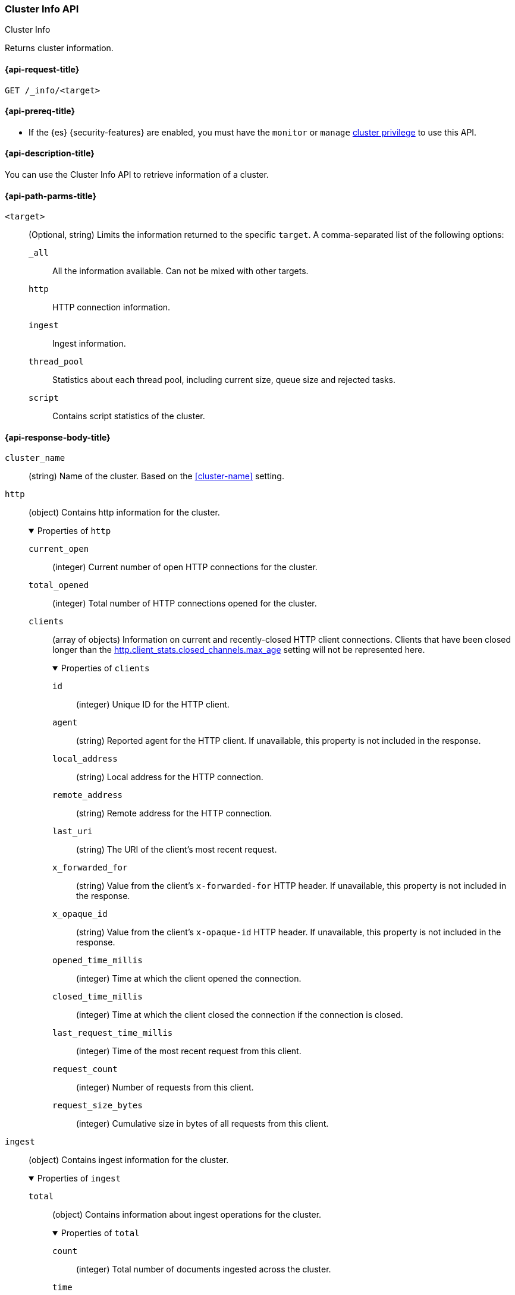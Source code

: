 [[cluster-info]]
=== Cluster Info API
++++
<titleabbrev>Cluster Info</titleabbrev>
++++

Returns cluster information.

[[cluster-info-api-request]]
==== {api-request-title}

`GET /_info/<target>` +

[[cluster-info-api-prereqs]]
==== {api-prereq-title}

* If the {es} {security-features} are enabled, you must have the `monitor` or
`manage` <<privileges-list-cluster,cluster privilege>> to use this API.


[[cluster-info-api-desc]]
==== {api-description-title}

You can use the Cluster Info API to retrieve information of a cluster.


[[cluster-info-api-path-params]]
==== {api-path-parms-title}


`<target>`::
(Optional, string) Limits the information returned to the specific `target`.
A comma-separated list of the following options:
+
--
`_all`::
All the information available. Can not be mixed with other targets.

`http`::
HTTP connection information.

`ingest`::
Ingest information.

`thread_pool`::
Statistics about each thread pool, including current size, queue size and rejected tasks.

`script`::
Contains script statistics of the cluster.
--

[role="child_attributes"]
[[cluster-info-api-response-body]]
==== {api-response-body-title}

`cluster_name`::
(string)
Name of the cluster. Based on the <<cluster-name>> setting.


[[cluster-info-api-response-body-http]]
`http`::
(object)
Contains http information for the cluster.
+
.Properties of `http`
[%collapsible%open]
======
`current_open`::
(integer)
Current number of open HTTP connections for the cluster.

`total_opened`::
(integer)
Total number of HTTP connections opened for the cluster.

`clients`::
(array of objects)
Information on current and recently-closed HTTP client connections.
Clients that have been closed longer than the <<http-settings,http.client_stats.closed_channels.max_age>>
setting will not be represented here.
+
.Properties of `clients`
[%collapsible%open]
=======
`id`::
(integer)
Unique ID for the HTTP client.

`agent`::
(string)
Reported agent for the HTTP client. If unavailable, this property is not
included in the response.

`local_address`::
(string)
Local address for the HTTP connection.

`remote_address`::
(string)
Remote address for the HTTP connection.

`last_uri`::
(string)
The URI of the client's most recent request.

`x_forwarded_for`::
(string)
Value from the client's `x-forwarded-for` HTTP header. If unavailable, this
property is not included in the response.

`x_opaque_id`::
(string)
Value from the client's `x-opaque-id` HTTP header. If unavailable, this property
is not included in the response.

`opened_time_millis`::
(integer)
Time at which the client opened the connection.

`closed_time_millis`::
(integer)
Time at which the client closed the connection if the connection is closed.

`last_request_time_millis`::
(integer)
Time of the most recent request from this client.

`request_count`::
(integer)
Number of requests from this client.

`request_size_bytes`::
(integer)
Cumulative size in bytes of all requests from this client.
=======
======


[[cluster-info-api-response-body-ingest]]
`ingest`::
(object)
Contains ingest information for the cluster.
+
.Properties of `ingest`
[%collapsible%open]
======
`total`::
(object)
Contains information about ingest operations for the cluster.
+
.Properties of `total`
[%collapsible%open]
=======
`count`::
(integer)
Total number of documents ingested across the cluster.

`time`::
(<<time-units,time value>>)
Total time spent preprocessing ingest documents across the cluster.

`time_in_millis`::
(integer)
Total time, in milliseconds, spent preprocessing ingest documents across the cluster.

`current`::
(integer)
Total number of documents currently being ingested.

`failed`::
(integer)
Total number of failed ingest operations across the cluster.
=======

`pipelines`::
(object)
Contains information about ingest pipelines for the cluster.
+
.Properties of `pipelines`
[%collapsible%open]
=======
`<pipeline_id>`::
(object)
Contains information about the ingest pipeline.
+
.Properties of `<pipeline_id>`
[%collapsible%open]
========
`count`::
(integer)
Number of documents preprocessed by the ingest pipeline.

`time`::
(<<time-units,time value>>)
Total time spent preprocessing documents in the ingest pipeline.

`time_in_millis`::
(integer)
Total time, in milliseconds, spent preprocessing documents in the ingest
pipeline.

`failed`::
(integer)
Total number of failed operations for the ingest pipeline.

`processors`::
(array of objects)
Contains information for the ingest processors for the ingest pipeline.
+
.Properties of `processors`
[%collapsible%open]
=========
`<processor>`::
(object)
Contains information for the ingest processor.
+
.Properties of `<processor>`
[%collapsible%open]
==========
`count`::
(integer)
Number of documents transformed by the processor.

`time`::
(<<time-units,time value>>)
Time spent by the processor transforming documents.

`time_in_millis`::
(integer)
Time, in milliseconds, spent by the processor transforming documents.

`current`::
(integer)
Number of documents currently being transformed by the processor.

`failed`::
(integer)
Number of failed operations for the processor.
==========
=========
========
=======
======


[[cluster-info-api-response-body-threadpool]]
`thread_pool`::
(object)
Contains information about the thread pools of the cluster.
+
.Properties of `thread_pool`
[%collapsible%open]
======
`<thread_pool_name>`::
(object)
Contains information about the thread pool of the cluster with name `<thread_pool_name>`.
+
.Properties of `<thread_pool_name>`
[%collapsible%open]
=======
`threads`::
(integer)
Number of threads in the thread pool.

`queue`::
(integer)
Number of tasks in queue for the thread pool.

`active`::
(integer)
Number of active threads in the thread pool.

`rejected`::
(integer)
Number of tasks rejected by the thread pool executor.

`largest`::
(integer)
Highest number of active threads in the thread pool.

`completed`::
(integer)
Number of tasks completed by the thread pool executor.
=======
======

[[cluster-info-api-response-body-script]]
`script`::
(object)
Contains script statistics of the cluster.
+
.Properties of `script`
[%collapsible%open]
======
`compilations`::
(integer)
Total number of inline script compilations performed by the cluster.

`compilations_history`::
(object)
Contains this recent history of script compilations.

.Properties of `compilations_history`
[%collapsible%open]
=======
`5m`::
(long)
The number of script compilations in the last five minutes.
`15m`::
(long)
The number of script compilations in the last fifteen minutes.
`24h`::
(long)
The number of script compilations in the last twenty-four hours.
=======

`cache_evictions`::
(integer)
Total number of times the script cache has evicted old data.


`cache_evictions_history`::
(object)
Contains this recent history of script cache evictions.

.Properties of `cache_evictions`
[%collapsible%open]
=======
`5m`::
(long)
The number of script cache evictions in the last five minutes.
`15m`::
(long)
The number of script cache evictions in the last fifteen minutes.
`24h`::
(long)
The number of script cache evictions in the last twenty-four hours.
=======

`compilation_limit_triggered`::
(integer)
Total number of times the <<script-compilation-circuit-breaker,script
compilation>> circuit breaker has limited inline script compilations.
======

[[cluster-info-api-example]]
==== {api-examples-title}

[source,console]
----
# returns all stats info of the cluster
GET /_info/_all

# returns the http info of the cluster
GET /_info/http

# returns the http info of the cluster
GET /_info/ingest

# returns the thread_pool info of the cluster
GET /_info/thread_pool

# returns the script info of the cluster
GET /_info/script

# returns the http and ingest info of the cluster
GET /_info/http,ingest
----
